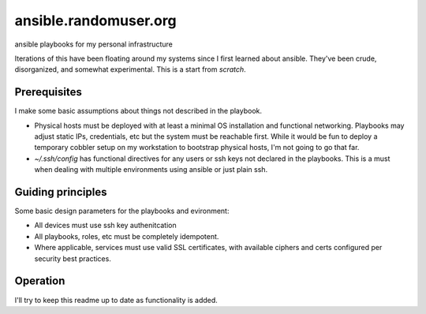 ----------------------
ansible.randomuser.org
----------------------
ansible playbooks for my personal infrastructure

Iterations of this have been floating around my systems since I first learned about ansible.
They've been crude, disorganized, and somewhat experimental.  This is a start from *scratch*.

Prerequisites
-------------
I make some basic assumptions about things not described in the playbook.

- Physical hosts must be deployed with at least a minimal OS installation and functional networking.
  Playbooks may adjust static IPs, credentials, etc but the system must be reachable first.  While
  it would be fun to deploy a temporary cobbler setup on my workstation to bootstrap physical hosts,
  I'm not going to go that far.

- `~/.ssh/config` has functional directives for any users or ssh keys not declared in the playbooks.
  This is a must when dealing with multiple environments using ansible or just plain ssh.

Guiding principles
------------------
Some basic design parameters for the playbooks and evironment:

- All devices must use ssh key authenitcation
- All playbooks, roles, etc must be completely idempotent.
- Where applicable, services must use valid SSL certificates, 
  with available ciphers and certs configured per security
  best practices.

Operation
---------
I'll try to keep this readme up to date as functionality is added.

